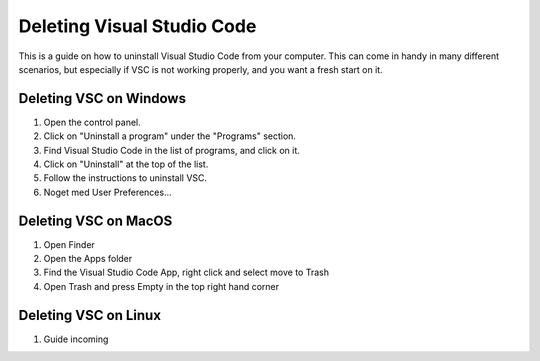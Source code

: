 .. _Deleting Visual Studio Code:

Deleting Visual Studio Code
===========================================
This is a guide on how to uninstall Visual Studio Code from your computer.  
This can come in handy in many different scenarios, but especially if VSC is not working properly, and you want a fresh start on it. 

======
Deleting VSC on Windows
======
1. Open the control panel.
2. Click on "Uninstall a program" under the "Programs" section.
3. Find Visual Studio Code in the list of programs, and click on it.
4. Click on "Uninstall" at the top of the list.
5. Follow the instructions to uninstall VSC.
6. Noget med User Preferences...

======
Deleting VSC on MacOS
======
1. Open Finder
2. Open the Apps folder
3. Find the Visual Studio Code App, right click and select move to Trash
4. Open Trash and press Empty in the top right hand corner

======
Deleting VSC on Linux
======
1. Guide incoming
